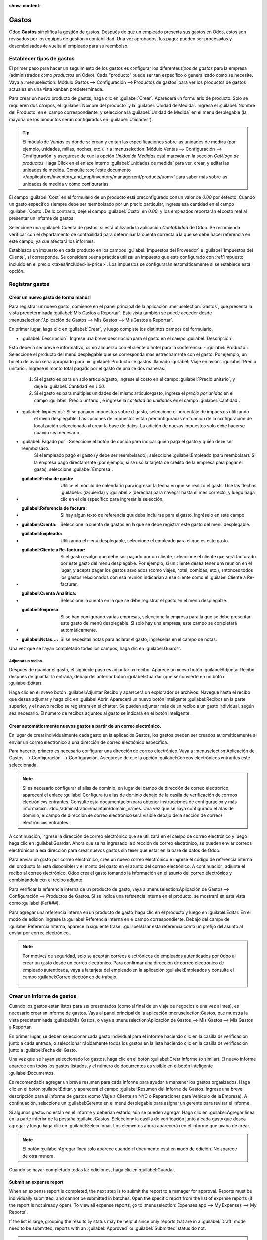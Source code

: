 :show-content:

========
Gastos
========

Odoo **Gastos** simplifica la gestión de gastos. Después de que un empleado presenta sus gastos en Odoo, estos son revisados por los equipos de gestión y contabilidad. Una vez aprobados, los pagos pueden ser procesados y desembolsados de vuelta al empleado para su reembolso.

.. seealso::
   `Odoo Expenses: product page <https://www.odoo.com/app/expenses>`_

Establecer tipos de gastos
==========================

El primer paso para hacer un seguimiento de los gastos es configurar los diferentes *tipos de gastos* para la empresa
(administrados como *productos* en Odoo). Cada "producto" puede ser tan específico o generalizado como se necesite. Vaya a
:menuselection:`Módulo Gastos --> Configuración --> Productos de gastos` para ver los productos de gastos actuales en una vista kanban predeterminada.

.. image:: expenses/products.png
   :align: center
   :alt: Set expense costs on products.

Para crear un nuevo producto de gastos, haga clic en :guilabel:`Crear`. Aparecerá un formulario de producto. Solo se requieren dos campos, el :guilabel:`Nombre del producto` y la :guilabel:`Unidad de Medida`. Ingresa el
:guilabel:`Nombre del Producto` en el campo correspondiente, y selecciona la :guilabel:`Unidad de Medida` en el menú desplegable (la mayoría de los productos serán configurados en :guilabel:`Unidades`).

.. tip::
   El módulo de *Ventas* es donde se crean y editan las especificaciones sobre las unidades de medida (por ejemplo, unidades, 
   millas, noches, etc.). Ir a :menuselection:`Módulo Ventas --> Configuración --> Configuración` y
   asegúrese de que la opción `Unidad de Medidas` está marcada en la sección `Catálogo de productos`. Haga Click en el enlace
   interno :guilabel:`Unidades de medida` para ver, crear, y editar las unidades de medida. Consulte
   :doc:`este documento </applications/inventory_and_mrp/inventory/management/products/uom>` para
   saber más sobre las unidades de medida y cómo configurarlas.

.. image:: expenses/new-expense-product.png
   :align: center
   :alt: Set expense costs on products.

El campo :guilabel:`Cost` en el formulario de un producto está preconfigurado con un valor de `0.00` por defecto. 
Cuando un gasto específico siempre debe ser reembolsado por un precio particular, ingrese esa cantidad en el campo
:guilabel:`Costo`. De lo contrario, deje el campo :guilabel:`Costo` en `0.00`, y los empleados reportarán el costo 
real al presentar un informe de gastos.

.. Ejemplo::
   Aquí hay algunos ejemplos de cuándo establecer un :guilabel:`Costo` specífico en un producto en lugar de dejar el
   :guilabel:`Costo` en `0.00`:

   - **Comidas**: Establezca el :guilabel:`Costo` en `0.00`. Cuando un empleado registra un gasto por una comida, 
      ingresan la cantidad real de la factura y se les reembolsará por esa cantidad. Un gasto por una comida que 
      cuesta $95.23 equivaldría a un reembolso por $95.23.
   - **Millaje**: Establezca el :guilabel:`Costo` a `0.30`. Cuando un empleado registra un gasto por "millaje", 
      ingresan la cantidad de millas conducidas y se les reembolsa $0.30 por cada milla registrada. Un gasto por 
      100 millas equivaldría a un reembolso de $30.00.
   - **Estacionamiento mensual**: Establezca el :guilabel:`Costo` a `75.00`. Cuando un empleado registra un gasto 
      por "estacionamiento mensual", el reembolso sería de $75.00.
   - **Gastos**: Establezca el :guilabel:`Costo` a `0.00`. Cuando un empleado registra un gasto que no es una comida, 
      millaje o estacionamiento mensual, utilizan el producto genérico :guilabel:`Gastos`. Un gasto por una laptop que 
      cuesta $350.00 se registraría como un producto :guilabel:`Gastos`, y el reembolso sería por $350.00.

Seleccione una :guilabel:`Cuenta de gastos` si está utilizando la aplicación *Contabilidad* de Odoo. Se recomienda verificar 
con el departamento de contabilidad para determinar la cuenta correcta a la que se debe hacer referencia en este campo, 
ya que afectará los informes.

Establezca un impuesto en cada producto en los campos :guilabel:`Impuestos del Proveedor` e :guilabel:`Impuestos del Cliente`, 
si corresponde. Se considera buena práctica utilizar un impuesto que esté configurado con :ref:`Impuesto incluido en el precio 
<taxes/included-in-price>`. Los impuestos se configurarán automáticamente si se establece esta opción.

.. _expenses/new:

Registrar gastos
================

Crear un nuevo gasto de forma manual
------------------------------------

Para registrar un nuevo gasto, comience en el panel principal de la aplicación :menuselection:`Gastos`,
que presenta la vista predeterminada :guilabel:`Mis Gastos a Reportar`. Esta vista también se puede acceder
desde :menuselection:`Aplicación de Gastos --> Mis Gastos --> Mis Gastos a Reportar`.

En primer lugar, haga clic en :guilabel:`Crear`, y luego complete los distintos campos del formulario.

- :guilabel:`Descripción`: Ingrese una breve descripción para el gasto en el campo :guilabel:`Descripción`.
Esto debería ser breve e informativo, como almuerzo con el cliente o hotel para la conferencia.
- :guilabel:`Producto`: Seleccione el producto del menú desplegable que se corresponda más estrechamente con 
el gasto. Por ejemplo, un boleto de avión sería apropiado para un :guilabel:`Producto de gastos` llamado :guilabel:`Viaje en avión`.
:guilabel:`Precio unitario`: Ingrese el monto total pagado por el gasto de una de dos maneras:

   #. Si el gasto es para un solo artículo/gasto, ingrese el costo en el campo :guilabel:`Precio unitario`, y deje la 
      :guilabel:`Cantidad` en `1.00`.
   #. Si el gasto es para múltiples unidades del mismo artículo/gasto, ingrese el *precio por unidad* en el campo 
      :guilabel:`Precio unitario`, e ingrese la *cantidad de unidades* en el campo :guilabel:`Cantidad`.

     .. Ejemplo::
        En el caso de una estadía en un hotel, por ejemplo, el :guilabel:`Precio unitario` se establecería como el 
        costo *por noche*, y se establecería la :guilabel:`Cantidad` en el *número de noches* hospedadas.

- :guilabel:`Impuestos`: Si se pagaron impuestos sobre el gasto, seleccione el porcentaje de impuestos utilizando 
   el menú desplegable. Las opciones de impuestos están preconfiguradas en función de la configuración de localización
   seleccionada al crear la base de datos. La adición de nuevos impuestos solo debe hacerse cuando sea necesario.

  .. Nota::
     Cuando un impuesto es seleccionado el valor :guilabel:`Total` será actualizado en tiempo real update in real time 
     para mostrar los impuestos añadidos.

- :guilabel:`Pagado por`: Seleccione el botón de opción para indicar quién pagó el gasto y quién debe ser reembolsado. 
   Si el empleado pagó el gasto (y debe ser reembolsado), seleccione :guilabel:Empleado (para reembolsar). Si la empresa 
   pagó directamente (por ejemplo, si se usó la tarjeta de crédito de la empresa para pagar el gasto), 
   seleccione :guilabel:`Empresa`.
- :guilabel:Fecha de gasto: Utilice el módulo de calendario para ingresar la fecha en que se realizó el gasto. 
   Use las flechas :guilabel:< (izquierda) y :guilabel:> (derecha) para navegar hasta el mes correcto, y luego 
   haga clic en el día específico para ingresar la selección.
- :guilabel:Referencia de factura: Si hay algún texto de referencia que deba incluirse para el gasto, ingréselo en este campo.
- :guilabel:Cuenta: Seleccione la cuenta de gastos en la que se debe registrar este gasto del menú desplegable.
- :guilabel:Empleado: Utilizando el menú desplegable, seleccione el empleado para el que es este gasto.
- :guilabel:Cliente a Re-facturar: Si el gasto es algo que debe ser pagado por un cliente, seleccione el cliente que 
   será facturado por este gasto del menú desplegable. Por ejemplo, si un cliente desea tener una reunión en el lugar,
   y acepta pagar los gastos asociados (como viajes, hotel, comidas, etc.), entonces todos los gastos relacionados 
   con esa reunión indicarían a ese cliente como el :guilabel:Cliente a Re-facturar.
- :guilabel:Cuenta Analítica: Seleccione la cuenta en la que se debe registrar el gasto en el menú desplegable.
- :guilabel:Empresa: Si se han configurado varias empresas, seleccione la empresa para la que se debe presentar 
   este gasto del menú desplegable. Si solo hay una empresa, este campo se completará automáticamente.
- :guilabel:Notas...: Si se necesitan notas para aclarar el gasto, ingréselas en el campo de notas.

Una vez que se hayan completado todos los campos, haga clic en :guilabel:Guardar.

.. image:: expenses/expense-filled-in.png
   :align: center
   :alt: A filled in expense form for a client lunch.

Adjuntar un recibo.
~~~~~~~~~~~~~~~~~~~

Después de guardar el gasto, el siguiente paso es adjuntar un recibo. Aparece un nuevo botón :guilabel:Adjuntar 
Recibo después de guardar la entrada, debajo del anterior botón :guilabel:Guardar (que se convierte en un botón :guilabel:Editar).

.. image:: expenses/save-receipt.png
   :align: center
   :alt: Attach a receipt after saving the record.

Haga clic en el nuevo botón :guilabel:Adjuntar Recibo y aparecerá un explorador de archivos. Navegue hasta el 
recibo que desea adjuntar y haga clic en :guilabel:Abrir. Aparecerá un nuevo botón inteligente :guilabel:Recibos 
en la parte superior, y el nuevo recibo se registrará en el chatter. Se pueden adjuntar más de un recibo a un 
gasto individual, según sea necesario. El número de recibos adjuntos al gasto se indicará en el botón inteligente.

.. image:: expenses/receipt-smartbutton.png
   :align: center
   :alt: Attach a receipt after saving the record.

Crear automáticamente nuevos gastos a partir de un correo electrónico.
---------------------------------------------------------------------

En lugar de crear individualmente cada gasto en la aplicación Gastos, los gastos pueden ser creados automáticamente al 
enviar un correo electrónico a una dirección de correo electrónico específica.

Para hacerlo, primero es necesario configurar una dirección de correo electrónico. 
Vaya a :menuselection:Aplicación de Gastos --> Configuración --> Configuración. Asegúrese de que la opción
:guilabel:Correos electrónicos entrantes esté seleccionada.

.. image:: expenses/email-alias.png
   :align: center
   :alt: Create the domain alias by clicking the link.

.. note::
  Si es necesario configurar el alias de dominio, en lugar del campo de dirección de correo electrónico, 
  aparecerá el enlace :guilabel:Configura tu alias de dominio debajo de la casilla de verificación de correos 
  electrónicos entrantes. Consulte esta documentación para obtener instrucciones de configuración y más información:
  :doc:/administration/maintain/domain_names. Una vez que se haya configurado el alias de dominio, el campo de 
  dirección de correo electrónico será visible debajo de la sección de correos electrónicos entrantes.

A continuación, ingrese la dirección de correo electrónico que se utilizará en el campo de correo electrónico y 
luego haga clic en :guilabel:Guardar. Ahora que se ha ingresado la dirección de correo electrónico, se pueden 
enviar correos electrónicos a esa dirección para crear nuevos gastos sin tener que estar en la base de datos de Odoo.

Para enviar un gasto por correo electrónico, cree un nuevo correo electrónico e ingrese el código de referencia 
interna del producto (si está disponible) y el monto del gasto en el asunto del correo electrónico. A continuación, 
adjunte el recibo al correo electrónico. Odoo crea el gasto tomando la información en el asunto del correo electrónico 
y combinándola con el recibo adjunto.

Para verificar la referencia interna de un producto de gasto, vaya a :menuselection:Aplicación de Gastos --> 
Configuración --> Productos de Gastos. Si se indica una referencia interna en el producto, se mostrará en esta 
vista como :guilabel:(Ref###).

.. image:: expenses/internal-ref-numbers.png
   :align: center
   :alt: Internal reference numbers are listed in the main Expense Products view.

Para agregar una referencia interna en un producto de gasto, haga clic en el producto y luego en :guilabel:Editar.
En el modo de edición, ingrese la :guilabel:Referencia Interna en el campo correspondiente. Debajo del campo de
:guilabel:Referencia Interna, aparece la siguiente frase: :guilabel:Usar esta referencia como un prefijo del 
asunto al enviar por correo electrónico..

.. image:: expenses/meals-internal-reference.png
   :align: center
   :alt: Internal reference numbers are listed in the main Expense Products view.

.. note::
  Por motivos de seguridad, solo se aceptan correos electrónicos de empleados autenticados por Odoo al crear 
  un gasto desde un correo electrónico. Para confirmar una dirección de correo electrónico de empleado autenticada, 
  vaya a la tarjeta del empleado en la aplicación :guilabel:Empleados y consulte el campo :guilabel:Correo electrónico de trabajo.

   .. image:: expenses/authenticated-email-address.png
      :align: center
      :alt: Create the domain alias by clicking the link.

.. Ejemplo::
  Si se envía un gasto por correo electrónico por una comida de $25.00 durante un viaje de trabajo, 
  el asunto del correo electrónico sería Ref005 Comida $25.00.



 Explicación:

   - La :guilabel:Referencia Interna para el producto de gasto Comida es Ref005
   - El :guilabel:Costo del gasto es $25.00

Crear un informe de gastos
==========================

Cuando los gastos están listos para ser presentados (como al final de un viaje de negocios o una vez al mes), 
es necesario crear un informe de gastos. Vaya al panel principal de la aplicación :menuselection:Gastos, 
que muestra la vista predeterminada :guilabel:Mis Gastos,
o vaya a :menuselection:Aplicación de Gastos --> Mis Gastos --> Mis Gastos a Reportar.

En primer lugar, se deben seleccionar cada gasto individual para el informe haciendo clic en la casilla de
verificación junto a cada entrada, o seleccionar rápidamente todos los gastos en la lista haciendo clic
en la casilla de verificación junto a :guilabel:Fecha del Gasto.

.. image:: expenses/create-report.png
   :align: center
   :alt: Select the expenses to submit, then create the report.

Una vez que se hayan seleccionado los gastos, haga clic en el botón :guilabel:Crear Informe (o similar).
El nuevo informe aparece con todos los gastos listados, y el número de documentos es visible en el botón
inteligente :guilabel:Documentos.

Es recomendable agregar un breve resumen para cada informe para ayudar a mantener los gastos organizados.
Haga clic en el botón :guilabel:Editar, y aparecerá el campo :guilabel:Resumen del Informe de Gastos.
Ingrese una breve descripción para el informe de gastos (como Viaje a Cliente en NYC o Reparaciones
para Vehículo de la Empresa). A continuación, seleccione un :guilabel:Gerente en el menú desplegable
para asignar un gerente para revisar el informe.

.. image:: expenses/expense-report-summary.png
   :align: center
   :alt: Enter a short description and select a manager for the report.

Si algunos gastos no están en el informe y deberían estarlo, aún se pueden agregar. Haga clic en
:guilabel:Agregar línea en la parte inferior de la pestaña :guilabel:Gastos. Seleccione la casilla
de verificación junto a cada gasto que desea agregar y luego haga clic en :guilabel:Seleccionar.
Los elementos ahora aparecerán en el informe que acaba de crear.

.. image:: expenses/add-an-expense-line.png
   :align: center
   :alt: Add more expenses to the report before submitting.

.. note::
   El botón :guilabel:Agregar línea solo aparece cuando el documento está en modo de edición. No aparece de otra manera.

Cuando se hayan completado todas las ediciones, haga clic en :guilabel:Guardar.

Submit an expense report
------------------------

When an expense report is completed, the next step is to submit the report to a manager for
approval. Reports must be individually submitted, and cannot be submitted in batches. Open the
specific report from the list of expense reports (if the report is not already open). To view all
expense reports, go to :menuselection:`Expenses app --> My Expenses --> My Reports`.

If the list is large, grouping the results by status may be helpful since only reports that are in a
:guilabel:`Draft` mode need to be submitted, reports with an :guilabel:`Approved` or
:guilabel:`Submitted` status do not.

.. image:: expenses/expense-status.png
   :align: center
   :alt: Submit the report to the manager.

.. note::
   The status of each report is shown in the :guilabel:`Status` column on the far right. If the
   :guilabel:`Status` column is not visible, click the :guilabel:`⋮ (additional options)` icon at
   the end of the row, and check the box next to :guilabel:`Status`.

Click on a report to open it, then click :guilabel:`Submit To Manager`. After submitting a report,
the next step is to wait for the manager to approve it.

.. important::
   The :ref:`expenses/approve`, :ref:`expenses/post`, and :ref:`expenses/reimburse` sections are
   **only** for users with the *necessary rights*.

.. _expenses/approve:

Approve expenses
================

In Odoo, not just anyone can approve expense reports— only users with the necessary rights (or
permissions) can. This means that a user must have at least *Team Approver* rights for the
*Expenses* app. Employees with the necessary rights can review expense reports, and approve or
reject them, as well as provide feedback thanks to the integrated communication tool.

To see who has rights to approve, go to the main :menuselection:`Settings` app and click on
:guilabel:`Manage Users`.

.. note::
   If the *Settings* app is not available, then certain rights are not set on the account. In the
   :guilabel:`Access Rights` tab of a user's card in the :menuselection:`Settings` app, the
   :guilabel:`Administration` section is set to one of three options:

   - :guilabel:`None (blank)`: The user cannot access the *Settings* app at all.
   - :guilabel:`Access Rights`: The user can only view the :guilabel:`User's & Companies` section of
     the *Settings* app.
   - :guilabel:`Settings`: The user has access to the entire *Settings* app with no restrictions.

   Please refer to :doc:`this document </applications/general/users/manage_users>` to learn more
   about managing users and their access rights.

Click on an individual to view their card, which displays the :guilabel:`Access Rights` tab in the
default view. Scroll down to the :guilabel:`Human Resources` section. Under :guilabel:`Expenses`,
there are four options:

- :guilabel:`None (blank)`: A blank field means the user has no rights to view or approve expense
  reports, and can only view their own.
- :guilabel:`Team Approver`: The user can only view and approve expense reports for their own
  specific team.
- :guilabel:`All Approver`: The user can view and approve any expense report.
- :guilabel:`Administrator`: The user can view and approve any expense report as well as access the
  reporting and configuration menus in the *Expenses* app.

Users who are able to approve expense reports (typically managers) can easily view all expense
reports to validate. Go to :menuselection:`Expenses app --> Expense Reports  --> Reports to
Approve`. This view lists all the expense reports that have been submitted but not approved, as
noted by the :guilabel:`Submitted` tag in the status column.

.. image:: expenses/reports-to-approve.png
   :align: center
   :alt: Reports to validate are found on the Reports to Approve page.

Reports can be approved in two ways (individually or several at once) and refused only one way. To
approve multiple expense reports at once, remain in the list view. First, select the reports to
approve by clicking the check box next to each report, or click the box next to :guilabel:`Employee`
to select all reports in the list. Next, click on the :guilabel:`⚙️ Action (gear)` icon, then click
:guilabel:`Approve Report`.

.. image:: expenses/approve-report.png
   :align: center
   :alt: Approve multiple reports by clicking the checkboxes next to each report.

To approve an individual report, click on a report to go to a detailed view of that report. In this
view, several options are presented: :guilabel:`Approve`, :guilabel:`Refuse`, or :guilabel:`Reset to
draft`. Click :guilabel:`Approve` to approve the report.

If :guilabel:`Refuse` is clicked, a pop-up window appears. Enter a brief explanation for the refusal
in the :guilabel:`Reason to refuse Expense` field, then click :guilabel:`Refuse`.

.. image:: expenses/refuse-expense.png
   :align: center
   :alt: Send messages in the chatter.

Team managers can easily view all the expense reports for their team members. While in the
:guilabel:`Reports to Approve` view, click on :guilabel:`Filters`, then click :guilabel:`My Team`.
This presents all the reports for the manager's team.

.. image:: expenses/my-team-filter.png
   :align: center
   :alt: Select the My Team filter.

.. note::
   If more information is needed, such as a receipt is missing, communication is easy from the
   chatter. In an individual report, simply type in a message, tagging the proper person (if
   needed), and post it to the chatter by clicking :guilabel:`Send`. The message is posted in the
   chatter, and the person tagged will be notified via email of the message, as well as anyone
   following.

   .. image:: expenses/chatter.png
      :align: center
      :alt: Send messages in the chatter.

.. _expenses/post:

Post expenses in accounting
===========================

Once an expense report is approved, the next step is to post the report to the accounting journal.
To view all expense reports to post, go to :menuselection:`Expenses --> Expense Reports --> Reports
To Post`.

.. image:: expenses/post-reports.png
   :align: center
   :alt: View reports to post by clicking on expense reports, then reports to post.

Just like approvals, expense reports can be posted in two ways (individually or several at once). To
post multiple expense reports at once, remain in the list view. First, select the reports to post by
clicking the check box next to each report, or click the box next to :guilabel:`Employee` to select
all reports in the list. Next, click on the :guilabel:`⚙️ Action (gear)` icon, then click
:guilabel:`Post Entries`.

.. image:: expenses/post-entries.png
   :align: center
   :alt: Post multiple reports from the Post Entries view.

To post an individual report, click on a report to go to the detailed view of that report. In this
view, several options are presented: :guilabel:`Post Journal Entries`, :guilabel:`Report In Next
Payslip`, or :guilabel:`Refuse`. Click :guilabel:`Post Journal Entries` to post the report.

If :guilabel:`Refuse` is clicked, a pop-up window appears. Enter a brief explanation for the refusal
in the :guilabel:`Reason to refuse Expense` field, then click :guilabel:`Refuse`. Refused reports
can be viewed by going to :menuselection:`Expenses app --> Expense Reports  --> All Reports`. This
list shows all reports, including the refused ones.

.. note::
   To post expense reports to an accounting journal, the user must have following access rights:

   - Accounting: Accountant or Adviser
   - Expenses: Manager

.. _expenses/reimburse:

Reimburse employees
===================

After an expense report is posted to an accounting journal, the next step is to reimburse the
employee. To view all expense reports to pay, go to :menuselection:`Expenses --> Expense Reports -->
Reports To Pay`.

.. image:: expenses/reports-to-pay.png
   :align: center
   :alt: View reports to pay by clicking on expense reports, then reports to pay.

Just like approvals and posting, expense reports can be paid in two ways (individually or several at
once). To pay multiple expense reports at once, remain in the list view. First, select the reports
to pay by clicking the check box next to each report, or click the box next to :guilabel:`Employee`
to select all reports in the list. Next, click on the :guilabel:`⚙️ Action (gear)` icon, then click
:guilabel:`Register Payment`.

.. image:: expenses/register-payment.png
   :align: center
   :alt: Post multiple reports by clicking the checkboxes, clicking the gear, then post the entries.

To pay an individual report, click on a report to go to a detailed view of that report. Click
:guilabel:`Register Payment` to pay the employee.

Re-invoice expenses to customers
================================

If expenses are tracked on customer projects, expenses can be automatically charged back to the
customer. This is done by creating an expense report, then creating a sales order with the expensed
items on it. Then, managers approve the expense report, and the accounting department posts the
journal entries. Finally, the customer is invoiced.

Setup
-----

First, specify the invoicing policy for each expense product. Go to :menuselection:`Expenses app -->
Configuration --> Expense Products`. Click on the expense product to edit, then click
:guilabel:`Edit`. Under the :guilabel:`Invoicing` section, select the :guilabel:`Invoicing Policy`
and :guilabel:`Re-Invoicing Policy` by clicking the radio button next to the desired selection.

:guilabel:`Invoicing Policy`:

- :guilabel:`Ordered quantities`: Expense product will only invoice expenses based on the ordered
  quantity.
- :guilabel:`Delivered quantities`: Expense product will only invoice expenses based on the
  delivered quantity.

:guilabel:`Re-Invoicing Policy`:

- :guilabel:`No`: Expense product will not be re-invoiced.
- :guilabel:`At cost`: Expense product will invoice expenses at their real cost.
- :guilabel:`At sales price`: Expense product will invoice the price set on the sale order.

Create an expense
-----------------

First, when :ref:`creating a new expense <expenses/new>`, the correct information needs to be
entered in order to re-invoice a customer. Select the :guilabel:`Customer to Reinvoice` from the
drop-down menu. Next, select the :guilabel:`Analytic Account` the expense will be posted to.

.. image:: expenses/reinvoice-expense.png
   :align: center
   :alt: Ensure the customer to be invoiced is called out on the expense.

Create a quote and sales order
------------------------------

In the :menuselection:`Sales` app, create a quote for the customer being invoiced, listing the
expense products. First, click :guilabel:`Create` to create a new quotation. Next, select the
:guilabel:`Customer` being invoiced for the expenses from the drop-down menu.

In the :guilabel:`Order Lines` tab, click :guilabel:`Add a product`. In the :guilabel:`Product`
field, select the first item being invoiced from the drop-down menu, or type in the product name.
Then, update the :guilabel:`Quantity`, the :guilabel:`Delivered` quantity, and the :guilabel:`Unit
Price` if needed. Repeat this for all products being invoiced. When all the products have been added
to the quote, click :guilabel:`Confirm` and the quotation becomes a sales order.

.. image:: expenses/expenses-salesorder.png
   :align: center
   :alt: Create and confirm the sales order with the expenses listed as products.

Once the quote turns into a sales order, a :guilabel:`Delivered` column appears. The delivered
quantity must be updated for each item. Click on the `0.000` field for each product, and enter the
delivered quantity. When all delivered quantities have been entered, click :guilabel:`Save`.

Validate and post expenses
--------------------------

Only employees with permissions (typically managers or supervisors) can :ref:`approve expenses
<expenses/approve>`. Before approving an expense report, ensure the :guilabel:`Analytic Account` is
set on every expense line of a report. If an :guilabel:`Analytic Account` is missing, click
:guilabel:`Edit` and select the correct account from the drop-down menu, then click
:guilabel:`Approve` or :guilabel:`Refuse`.

The accounting department is typically responsible for :ref:`posting journal entries
<expenses/post>`. Once an expense report is approved, it can then be posted.

Invoice expenses
----------------

Once the quote has turned into a sales order, and the expense report has been approved, it is time
to invoice the customer. Go to :menuselection:`Sales app --> To Invoice --> Orders to Invoice` to
view the sales orders ready to be invoiced.

Next, find the sales order related to the expense report, click into it, and then click
:guilabel:`Create Invoice` and a :guilabel:`Create invoices` pop-up window appears. Select if the
invoice is a :guilabel:`Regular invoice`, :guilabel:`Down payment (percentage)`, or :guilabel:`Down
payment (fixed amount)` by clicking the radio button next to the selection. For either down payment
options, enter the amount (fixed or percentage) in the :guilabel:`Down Payment Amount` field.
Finally, click either :guilabel:`create and view invoice` or :guilabel:`create invoice`.
